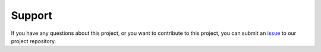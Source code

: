 =======
Support
=======

If you have any questions about this project, or you want to contribute to this
project, you can submit an `issue
<https://github.com/bpptkg/waveview-api/issues>`_ to our project repository.
